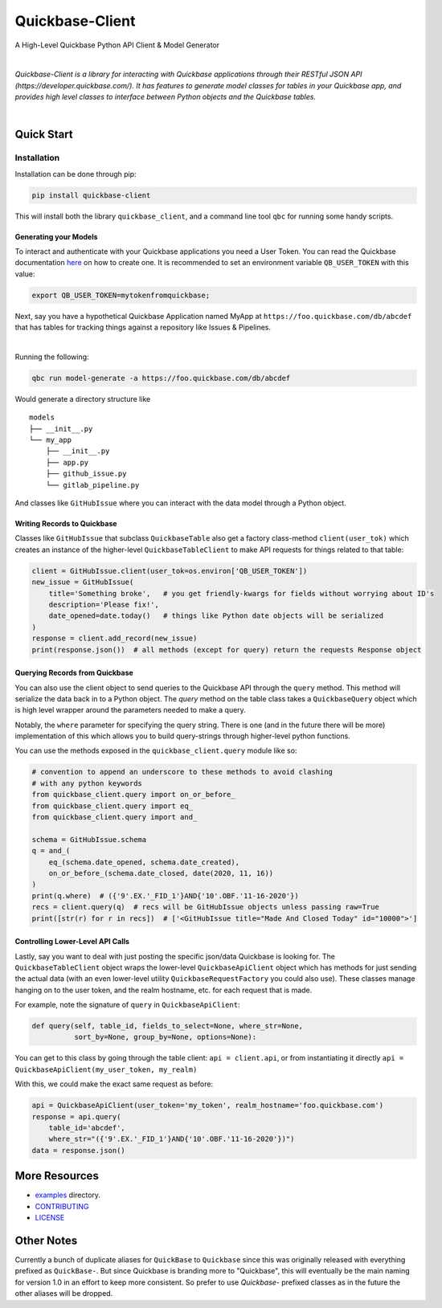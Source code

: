 #####################
Quickbase-Client
#####################

A High-Level Quickbase Python API Client & Model Generator


.. image:: https://gitlab.com/tkutcher/quickbase-client/badges/dev/pipeline.svg
    :target: https://gitlab.com/tkutcher/quickbase-client/-/commits/dev
    :alt: Pipeline Status

.. image:: https://gitlab.com/tkutcher/quickbase-client/badges/dev/coverage.svg
    :target: https://gitlab.com/tkutcher/quickbase-client/-/commits/dev
    :alt: Coverage Report

.. image:: https://readthedocs.org/projects/quickbase-client/badge/?version=latest
    :target: https://quickbase-client.readthedocs.io/en/latest/?badge=latest
    :alt: Documentation Status

.. image:: https://badge.fury.io/py/quickbase-client.svg
    :target: https://badge.fury.io/py/quickbase-client
    :alt: PyPI

.. image:: https://img.shields.io/badge/code%20style-black-000000.svg
    :target: https://github.com/psf/black
    :alt: Black Code Style

|


*Quickbase-Client is a library for interacting with Quickbase applications through their
RESTful JSON API (https://developer.quickbase.com/). It has features to generate model classes
for tables in your Quickbase app, and provides high level classes to interface between Python
objects and the Quickbase tables.*

|


.. inclusion-marker-do-not-remove

Quick Start
============


Installation
____________

Installation can be done through pip:

.. code-block:: bash

    pip install quickbase-client

This will install both the library ``quickbase_client``, and a command line tool ``qbc`` for
running some handy scripts.


Generating your Models
----------------------

To interact and authenticate with your Quickbase applications you need a User Token. You can read
the Quickbase documentation `here <https://developer.quickbase.com/auth>`_ on how to create one.
It is recommended to set an environment variable ``QB_USER_TOKEN`` with this value:

.. code-block:: bash

    export QB_USER_TOKEN=mytokenfromquickbase;


Next, say you have a hypothetical Quickbase Application named MyApp at
``https://foo.quickbase.com/db/abcdef`` that has tables for tracking things
against a repository like Issues & Pipelines.


.. image:: /images/example_table.png
    :width: 500
    :alt: Example Table

|

Running the following:

.. code-block:: bash

    qbc run model-generate -a https://foo.quickbase.com/db/abcdef

Would generate a directory structure like

::

    models
    ├── __init__.py
    └── my_app
        ├── __init__.py
        ├── app.py
        ├── github_issue.py
        └── gitlab_pipeline.py

And classes like ``GitHubIssue`` where you can interact with the data model through a Python object.


Writing Records to Quickbase
----------------------------

Classes like ``GitHubIssue`` that subclass ``QuickbaseTable`` also get a factory class-method
``client(user_tok)`` which creates an instance of the higher-level ``QuickbaseTableClient`` to
make API requests for things related to that table:

.. code-block:: python

    client = GitHubIssue.client(user_tok=os.environ['QB_USER_TOKEN'])
    new_issue = GitHubIssue(
        title='Something broke',   # you get friendly-kwargs for fields without worrying about ID's
        description='Please fix!',
        date_opened=date.today()   # things like Python date objects will be serialized
    )
    response = client.add_record(new_issue)
    print(response.json())  # all methods (except for query) return the requests Response object


Querying Records from Quickbase
-------------------------------

You can also use the client object to send queries to the Quickbase API through the ``query``
method. This method will serialize the data back in to a Python object. The `query` method on the
table class takes a ``QuickbaseQuery`` object which is high level wrapper around the parameters
needed to make a query.

Notably, the ``where`` parameter for specifying the query string. There is one (and in the future
there will be more) implementation of this which allows you to build query-strings through
higher-level python functions.

You can use the methods exposed in the ``quickbase_client.query`` module like so:

.. code-block:: python

    # convention to append an underscore to these methods to avoid clashing
    # with any python keywords
    from quickbase_client.query import on_or_before_
    from quickbase_client.query import eq_
    from quickbase_client.query import and_

    schema = GitHubIssue.schema
    q = and_(
        eq_(schema.date_opened, schema.date_created),
        on_or_before_(schema.date_closed, date(2020, 11, 16))
    )
    print(q.where)  # ({'9'.EX.'_FID_1'}AND{'10'.OBF.'11-16-2020'})
    recs = client.query(q)  # recs will be GitHubIssue objects unless passing raw=True
    print([str(r) for r in recs])  # ['<GitHubIssue title="Made And Closed Today" id="10000">']



Controlling Lower-Level API Calls
---------------------------------

Lastly, say you want to deal with just posting the specific json/data Quickbase is looking for.
The ``QuickbaseTableClient`` object wraps the lower-level ``QuickbaseApiClient`` object which has
methods for just sending the actual data (with an even lower-level utility
``QuickbaseRequestFactory`` you could also use). These classes manage hanging on to the user token,
and the realm hostname, etc. for each request that is made.

For example, note the signature of ``query`` in ``QuickbaseApiClient``:

.. code-block:: python

    def query(self, table_id, fields_to_select=None, where_str=None,
              sort_by=None, group_by=None, options=None):


You can get to this class by going through the table client: ``api = client.api``, or from
instantiating it directly ``api = QuickbaseApiClient(my_user_token, my_realm)``

With this, we could make the exact same request as before:

.. code-block:: python

    api = QuickbaseApiClient(user_token='my_token', realm_hostname='foo.quickbase.com')
    response = api.query(
        table_id='abcdef',
        where_str="({'9'.EX.'_FID_1'}AND{'10'.OBF.'11-16-2020'})")
    data = response.json()


.. exclusion-marker-do-not-remove

More Resources
==============
- `examples </examples>`_ directory.
- `CONTRIBUTING </CONTRIBUTING.md>`_
- `LICENSE </LICENSE.md>`_


Other Notes
====================


Currently a bunch of duplicate aliases for ``QuickBase`` to ``Quickbase`` since this
was originally released with everything prefixed as ``QuickBase-``. But since Quickbase
is branding more to "Quickbase", this will eventually be the main naming for
version 1.0 in an effort to keep more consistent. So prefer to use `Quickbase-` prefixed classes
as in the future the other aliases will be dropped.
